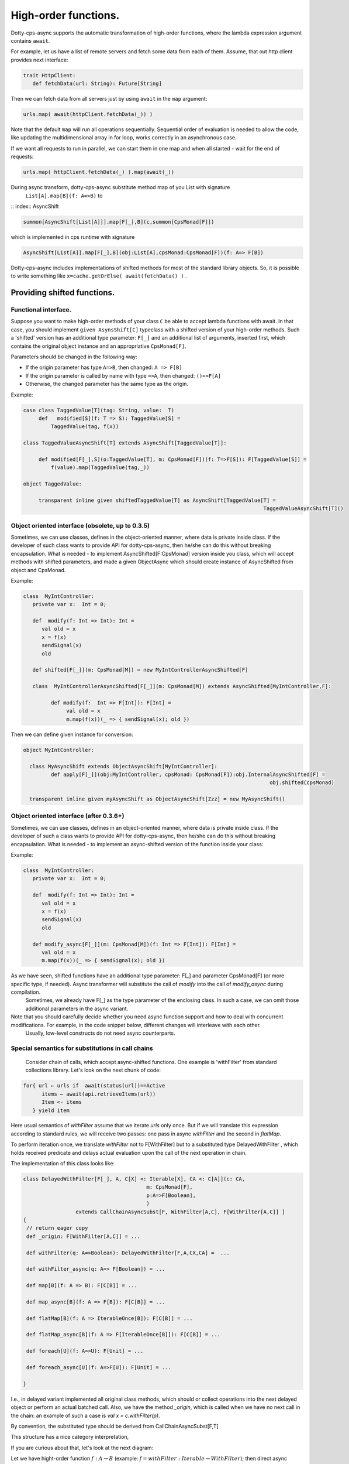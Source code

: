 High-order functions.
=====================

Dotty-cps-async supports the automatic transformation of high-order functions,  where the lambda expression argument contains ``await``.  

For example, let us have a list of remote servers and fetch some data from each of them. 
Assume, that out http client provides next interface:

.. code-block:: scala

 trait HttpClient:
    def fetchData(url: String): Future[String] 


Then we can fetch data from all servers just by using ``await`` in the ``map`` argument:

.. code-block:: scala

     urls.map( await(httpClient.fetchData(_)) )


Note that the default ``map`` will run all operations sequentially. Sequential order of evaluation is needed to allow the code, like updating the multidimensional array in for loop, works correctly in an asynchronous case.

If we want all requests to run in parallel, we can start them in one map and when all started - wait for the end of requests:

.. code-block:: scala

       urls.map( httpClient.fetchData(_) ).map(await(_))

During async transform, dotty-cps-async substitute method map of you List with signature  
   ``List[A].map[B](f: A=>B)`` to  

:: index:: AsyncShift

.. code-block:: scala

 summon[AsyncShift[List[A]]].map[F[_],B](c,summon[CpsMonad[F]])
                    

which is implemented in cps runtime with signature

.. code-block:: scala

   AsyncShift[List[A]].map[F[_],B](obj:List[A],cpsMonad:CpsMonad[F])(f: A=> F[B])


Dotty-cps-async includes implementations of shifted methods for most of the standard library objects. So, it is possible to write something like ``x=cache.getOrElse( await(fetchData() )`` .


Providing shifted functions.
----------------------------


Functional interface.
^^^^^^^^^^^^^^^^^^^^^^

Suppose you want to make high-order methods of your class ``C`` be able to accept lambda functions with await. 
In that case, you should implement ``given AsynsShift[C]`` typeclass with a shifted version of your high-order methods.  
Such a 'shifted' version has an additional type parameter: ``F[_]``  and an additional list of arguments, inserted first, which contains the original object instance and an appropriative ``CpsMonad[F]``.  


Parameters should be changed in the following way:

* If the origin parameter has type  ``A=>B``, then changed: ``A => F[B]``
* If the origin parameter is called by name with type ``=>A``, then changed: ``()=>F[A]``
* Otherwise, the changed parameter has the same type as the origin.


Example:

.. code-block:: scala

 case class TaggedValue[T](tag: String, value:  T)
      def   modified[S](f: T => S): TaggedValue[S] =
          TaggedValue(tag, f(x))

 class TaggedValueAsyncShift[T] extends AsyncShift[TaggedValue[T]]:

      def modified[F[_],S](o:TaggedValue[T], m: CpsMonad[F])(f: T=>F[S]): F[TaggedValue[S]] =
          f(value).map(TaggedValue(tag,_))
             
 object TaggedValue:

      transparent inline given shiftedTaggedValue[T] as AsyncShift[TaggedValue[T] =
                                                                               TaggedValueAsyncShift[T]() 


Object oriented interface (obsolete, up to 0.3.5)
^^^^^^^^^^^^^^^^^^^^^^^^^^^^^^^^^^^^^^^^^^^^^^^^^^^^^

.. index:: ObjectAsyncShift

Sometimes, we can use classes, defines in the object-oriented manner, where data is private inside class.  If the developer of such class wants to provide API for dotty-cps-async, then he/she can do this without breaking encapsulation. What is needed - to implement AsyncShifted[F:CpsMonad] version inside  you class, which will accept methods with shifted parameters, and made a given ObjectAsync which should create instance of AsyncShifted from object and CpsMonad.

Example:

.. code-block:: scala

 class  MyIntController:
    private var x:  Int = 0;

    def  modify(f: Int => Int): Int =
       val old = x
       x = f(x)
       sendSignal(x)
       old

    def shifted[F[_]](m: CpsMonad[M]) = new MyIntControllerAsyncShifted[F]

    class  MyIntControllerAsyncShifted[F[_]](m: CpsMonad[M]) extends AsyncShifted[MyIntController,F]:
          
          def modify(f:  Int => F[Int]): F[Int] =
               val old = x
               m.map(f(x))(_ => { sendSignal(x); old }) 

Then we can define given instance for conversion:

.. code-block:: scala

 object MyIntController:

   class MyAsyncShift extends ObjectAsyncShift[MyIntController]:
          def apply[F[_]](obj:MyIntController, cpsMonad: CpsMonad[F]):obj.InternalAsyncShifted[F] =
                                                                                 obj.shifted(cpsMonad)

   transparent inline given myAsyncShift as ObjectAsyncShift[Zzz] = new MyAsyncShift()


Object oriented interface (after 0.3.6+)
^^^^^^^^^^^^^^^^^^^^^^^^^^^^^^^^^^^^^^^^^^^^^^^^^^^^

Sometimes, we can use classes, defines in an object-oriented manner, where data is private inside class.  If the developer of such a class wants to provide API for dotty-cps-async, then he/she can do this without breaking encapsulation. What is needed - to implement an async-shifted version of the function inside your class:


Example:

.. code-block:: scala

 class  MyIntController:
    private var x:  Int = 0;

    def  modify(f: Int => Int): Int =
       val old = x
       x = f(x)
       sendSignal(x)
       old

    def modify_async[F[_]](m: CpsMonad[M])(f: Int => F[Int]): F[Int] =
       val old = x
       m.map(f(x))(_ => { sendSignal(x); old }) 


As we have seen, shifted functions have an additional type parameter: F[_] and parameter CpsMonad[F]  (or more specific type, if needed).  Async transformer will substitute the call of `modify` into the call of `modify_async` during compilation.
   Sometimes,  we already have F[_] as the type parameter of the enclosing class. In such a case, we can omit those additional parameters in the async variant.

Note that you should carefully decide whether you need async function support and how to deal with concurrent modifications.  For example, in the code snippet below, different changes will interleave with each other.
 Usually, low-level constructs do not need async counterparts.


Special semantics for substitutions in call chains
^^^^^^^^^^^^^^^^^^^^^^^^^^^^^^^^^^^^^^^^^^^^^^^^^^^^^

  Consider chain of calls, which accept async-shifted functions.  One example is  'withFilter' from standard collections library.  Let's look on the next chunk of code:  

.. code-block:: scala

  for{ url ← urls if  await(status(url))==Active
        items ← await(api.retrieveItems(url))
        Item <- items
     } yield item  


Here usual semantics of `withFilter` assume that we iterate `urls` only once.  But if we will translate this expression according to standard rules, we will receive two passes: one pass in async `withFilter` and the second in `flatMap`.

To perform iteration once, we translate `withFilter` not to F[WithFilter] but to a substituted type DelayedWithFilter , which holds received predicate and delays actual evaluation upon the call of the next operation in chain.

The implementation of this class looks like:

.. code-block:: scala

 class DelayedWithFilter[F[_], A, C[X] <: Iterable[X], CA <: C[A]](c: CA,
                                         m: CpsMonad[F],
                                         p:A=>F[Boolean],
                                         ) 
                  extends CallChainAsyncSubst[F, WithFilter[A,C], F[WithFilter[A,C]] ]
 {
  // return eager copy
  def _origin: F[WithFilter[A,C]] = ...

  def withFilter(q: A=>Boolean): DelayedWithFilter[F,A,CX,CA] =  ...

  def withFilter_async(q: A=> F[Boolean]) = ...

  def map[B](f: A => B): F[C[B]] = ...

  def map_async[B](f: A => F[B]): F[C[B]] = ...

  def flatMap[B](f: A => IterableOnce[B]): F[C[B]] = ...

  def flatMap_async[B](f: A => F[IterableOnce[B]]): F[C[B]] = ...

  def foreach[U](f: A=>U): F[Unit] = ...

  def foreach_async[U](f: A=>F[U]): F[Unit] = ...

 }


I.e., in delayed variant implemented all original class methods, which should or collect operations into the next delayed object or perform an actual batched call.   
Also, we have the method `_origin`,  which is called when we have no next call in the chain: an example of such a case is   `val x = c.withFilter(p)`.  

By convention, the substituted type should be derived from CallChainAsyncSubst[F,T] 


This structure has a nice category interpretation,

.. raw:: html

  <details>
   <summary><a>(details)</a></summary>


If you are curious about that, let's look at the next diagram:

.. image:: diagrams/AsyncSubst3.png

Let we have hight-order function :math:`f: A\to B` (example: :math:`f = withFilter: Iterable \to WithFilter`); then direct async transform will give us an async variant of :math:`f` -- :math:`f_{async}`  (example:  naive implementation of `withFilter_async`), and substituted is :math:`f'_{async}` (example - our delayed implementation of `withFiter_async`). [#]_.

.. [#] Here we write `AsyncSubst` instead `CallChainAsyncSubst` to save space on the picture.
  

For any function :math:`h: B->C`  from `B` to any `C`,  we have an image of `h` in `F[B]`: :math:`h_F = F.map(h)` and in AsyncSubst: :math:`h_{AsyncShift}`.
The diagram is commutative: 
 * :math:`h_{F} * f_{async} = h_{AsyncSubst} * f'_{async}` . (Example - `h` is `flatMap`, our implementation perform the same operation as usual flatMap, but in one batch with filtering).
 * :math:`\_origin * h'_{AsyncSubst}  = h_{AsyncSubst}` . (Example - `h` is `withFilter`  :math:`h'_{AsyncSubst}` is an implementation construct an next delayed instance with two predicates ).  

Moving to relations between functors, shown on the next diagram:

.. image:: diagrams/AsyncSubstFunctors.png

We can notice that `_origing` is a left Kan extension of `F` along `AsyncSubst`.  

This technique can be applied for cases where direct cps transform is impossible.  
  Example: cps transform of functional expression: `cps[S=>T]`, will give us not `F[S=>T]`,  but `S=>F[T]`.  We can't receive `F[T=>S]` from `T=>F[S]`, but can define an `AsynSubst[T=>S]` with implementation of `apply`, `andThen` and `compose`.


.. raw:: html

  </details>



  

